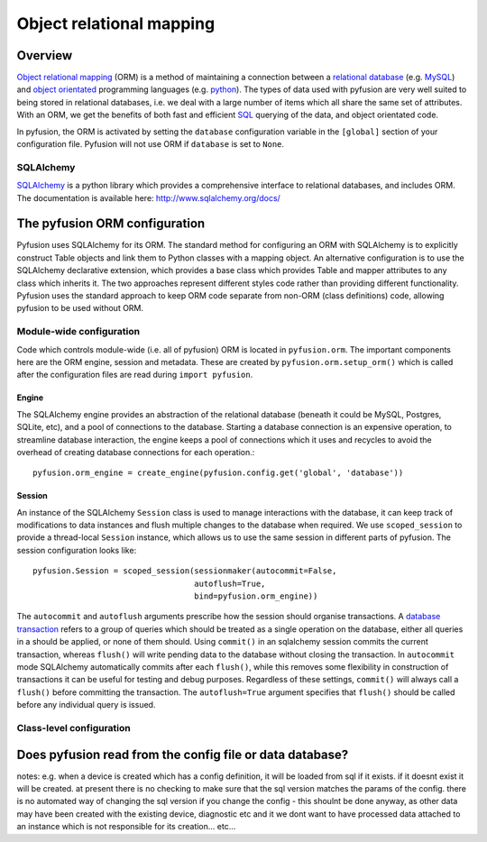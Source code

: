 Object relational mapping
=========================

Overview
--------

`Object relational mapping <http://en.wikipedia.org/wiki/Object-relational_mapping>`_ (ORM) is a method of maintaining a connection between a `relational database <http://en.wikipedia.org/wiki/Relational_database>`_ (e.g. `MySQL <http://en.wikipedia.org/wiki/MySQL>`_) and `object orientated <http://en.wikipedia.org/wiki/Object_oriented>`_ programming languages (e.g. `python <http://en.wikipedia.org/wiki/Python_(programming_language)>`_). The types of data used with pyfusion are very well suited to being stored in relational databases, i.e. we deal with a large number of items which all share the same set of attributes. With an ORM, we get the benefits of both fast and efficient `SQL <http://en.wikipedia.org/wiki/SQL>`_ querying of the data, and object orientated code. 

In pyfusion, the ORM is activated by setting the ``database`` configuration variable in the ``[global]`` section of your configuration file. Pyfusion will not use ORM if  ``database`` is set to ``None``. 


SQLAlchemy
^^^^^^^^^^

`SQLAlchemy <http://www.sqlalchemy.org>`_ is a python library which provides a comprehensive interface to relational databases, and includes ORM. The documentation is available here: http://www.sqlalchemy.org/docs/ 

The pyfusion ORM configuration
------------------------------

Pyfusion uses SQLAlchemy for its ORM. The standard method for configuring an ORM with SQLAlchemy is to explicitly construct Table objects and link them to Python classes with a mapping object. An alternative configuration is to use the SQLAlchemy declarative extension, which provides a base class which provides Table and mapper attributes to any class which inherits it. The two approaches represent different styles code rather than providing different functionality. Pyfusion uses the standard approach to keep ORM code separate from non-ORM (class definitions) code, allowing pyfusion to be used without ORM.

..

Module-wide configuration
^^^^^^^^^^^^^^^^^^^^^^^^^

Code which controls module-wide (i.e. all of pyfusion) ORM is located in ``pyfusion.orm``. The important components here are the ORM engine, session and metadata. These are created by ``pyfusion.orm.setup_orm()`` which is called after the configuration files are read during ``import pyfusion``.


Engine
""""""

The SQLAlchemy engine provides an abstraction of the relational database (beneath it could be MySQL, Postgres, SQLite, etc), and a pool of connections to the database. Starting a database connection is an expensive operation, to streamline database interaction, the engine keeps a pool of connections which it uses and recycles to avoid the overhead of creating database connections for each operation.::

    pyfusion.orm_engine = create_engine(pyfusion.config.get('global', 'database'))


Session
"""""""

An instance of the  SQLAlchemy ``Session`` class is used to manage interactions with the database, it can keep track of modifications to data instances and flush multiple changes to the database when required. We use ``scoped_session`` to provide a thread-local ``Session`` instance, which allows us to use the same session in different parts of pyfusion. The session configuration looks like::

 pyfusion.Session = scoped_session(sessionmaker(autocommit=False,
                                   autoflush=True,
                                   bind=pyfusion.orm_engine))


The ``autocommit`` and ``autoflush`` arguments  prescribe how the session should organise transactions. A `database transaction <http://en.wikipedia.org/wiki/Database_transaction>`_ refers to a group of queries which should be treated as a single operation on the database, either all queries in a should be applied, or none of them should. Using ``commit()`` in an sqlalchemy session commits the current transaction, whereas ``flush()`` will write pending data to the database without closing the transaction. In ``autocommit`` mode SQLAlchemy automatically commits after each ``flush()``, while this removes some flexibility in construction of transactions it can be useful for testing and debug purposes. Regardless of these settings, ``commit()`` will always call a ``flush()`` before committing the transaction. The ``autoflush=True`` argument specifies that ``flush()`` should be called before any individual query is issued.  


Class-level configuration
^^^^^^^^^^^^^^^^^^^^^^^^^

Does pyfusion read from the config file or data database?
---------------------------------------------------------

notes:
e.g. when a device is created which has a config definition, it will be loaded from sql if it exists. if it doesnt exist it will be created. at present there is no checking to make sure that the sql version matches the params of the config. there is no automated way of changing the sql version if you change the config - this shoulnt be done anyway, as other data may have been created with the existing device, diagnostic etc and it we dont want to have processed data attached to an instance which is not responsible for its creation... etc...


